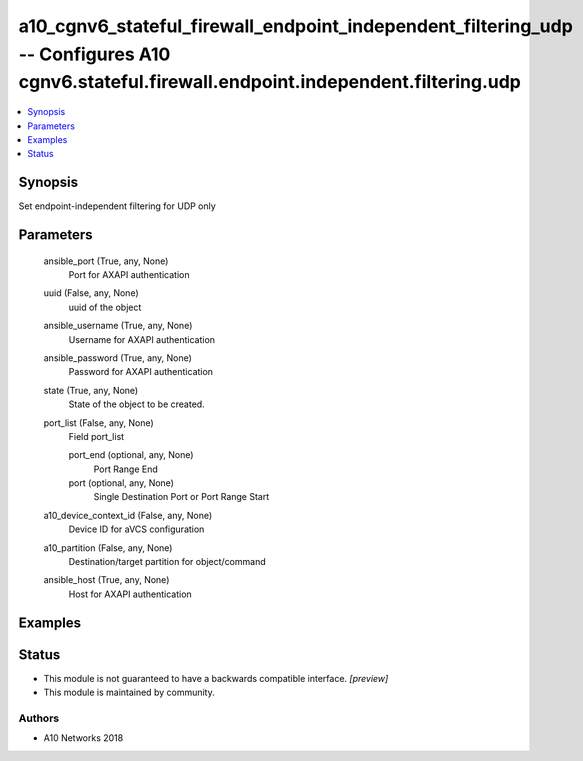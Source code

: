 .. _a10_cgnv6_stateful_firewall_endpoint_independent_filtering_udp_module:


a10_cgnv6_stateful_firewall_endpoint_independent_filtering_udp -- Configures A10 cgnv6.stateful.firewall.endpoint.independent.filtering.udp
===========================================================================================================================================

.. contents::
   :local:
   :depth: 1


Synopsis
--------

Set endpoint-independent filtering for UDP only






Parameters
----------

  ansible_port (True, any, None)
    Port for AXAPI authentication


  uuid (False, any, None)
    uuid of the object


  ansible_username (True, any, None)
    Username for AXAPI authentication


  ansible_password (True, any, None)
    Password for AXAPI authentication


  state (True, any, None)
    State of the object to be created.


  port_list (False, any, None)
    Field port_list


    port_end (optional, any, None)
      Port Range End


    port (optional, any, None)
      Single Destination Port or Port Range Start



  a10_device_context_id (False, any, None)
    Device ID for aVCS configuration


  a10_partition (False, any, None)
    Destination/target partition for object/command


  ansible_host (True, any, None)
    Host for AXAPI authentication









Examples
--------

.. code-block:: yaml+jinja

    





Status
------




- This module is not guaranteed to have a backwards compatible interface. *[preview]*


- This module is maintained by community.



Authors
~~~~~~~

- A10 Networks 2018

